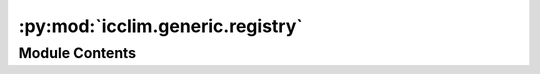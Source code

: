 :py:mod:`icclim.generic.registry`
=================================

.. py:module:: icclim.generic.registry

.. autoapi-nested-parse::

   Contain the registry of generic indicators.



Module Contents
---------------

.. py:class:: GenericIndicatorRegistry




   Registry of generic indicators.
